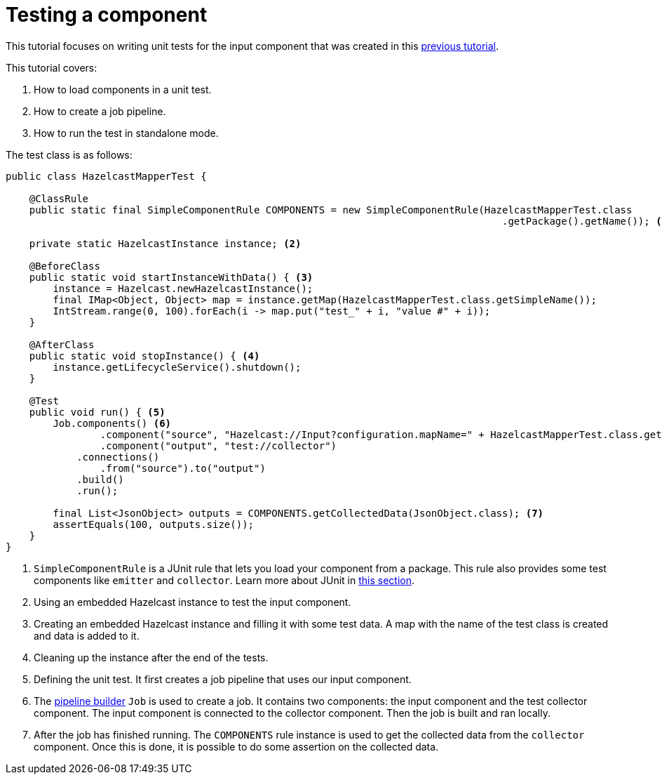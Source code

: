 = Testing a component
:page-partial:

[[tutorial-test-your-components]]
This tutorial focuses on writing unit tests for the input component that was created in this xref:tutorial-create-an-input-component.adoc[previous tutorial].

This tutorial covers:

1. How to load components in a unit test.
2. How to create a job pipeline.
3. How to run the test in standalone mode.

The test class is as follows:
[source,java,indent=0,subs="verbatim,quotes,attributes",]
----
public class HazelcastMapperTest {

    @ClassRule
    public static final SimpleComponentRule COMPONENTS = new SimpleComponentRule(HazelcastMapperTest.class
                                                                                    .getPackage().getName()); <1>

    private static HazelcastInstance instance; <2>

    @BeforeClass
    public static void startInstanceWithData() { <3>
        instance = Hazelcast.newHazelcastInstance();
        final IMap<Object, Object> map = instance.getMap(HazelcastMapperTest.class.getSimpleName());
        IntStream.range(0, 100).forEach(i -> map.put("test_" + i, "value #" + i));
    }

    @AfterClass
    public static void stopInstance() { <4>
        instance.getLifecycleService().shutdown();
    }

    @Test
    public void run() { <5>
        Job.components() <6>
                .component("source", "Hazelcast://Input?configuration.mapName=" + HazelcastMapperTest.class.getSimpleName())
                .component("output", "test://collector")
            .connections()
                .from("source").to("output")
            .build()
            .run();

        final List<JsonObject> outputs = COMPONENTS.getCollectedData(JsonObject.class); <7>
        assertEquals(100, outputs.size());
    }
}
----
<1> `SimpleComponentRule` is a JUnit rule that lets you load your component from a package. This rule also provides some test components like `emitter` and `collector`. Learn more about JUnit in xref:testing-junit.adoc#_component_runtime_junit[this section].
<2> Using an embedded Hazelcast instance to test the input component.
<3> Creating an embedded Hazelcast instance and filling it with some test data. A map with the name of the test class is created and data is added to it.
<4> Cleaning up the instance after the end of the tests.
<5> Defining the unit test. It first creates a job pipeline that uses our input component.
<6> The xref:services-pipeline.adoc[pipeline builder] `Job` is used to create a job. It contains two components: the input component and the test collector component. The input component is connected to the collector component. Then the job is built and ran locally.
<7> After the job has finished running. The `COMPONENTS` rule instance is used to get the collected data from the `collector` component.
Once this is done, it is possible to do some assertion on the collected data.
